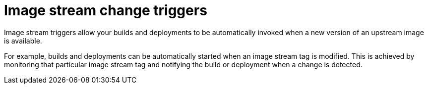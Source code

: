 // Module included in the following assemblies:
// * openshift_images/image-streams-managing.adoc

[id="images-using-imagestream-change-triggers_{context}"]
= Image stream change triggers

[role="_abstract"]
Image stream triggers allow your builds and deployments to be automatically
invoked when a new version of an upstream image is available.

//from FAQ

For example, builds and deployments can be automatically started when an image
stream tag is modified. This is achieved by monitoring that particular image
stream tag and notifying the build or deployment when a change is detected.
